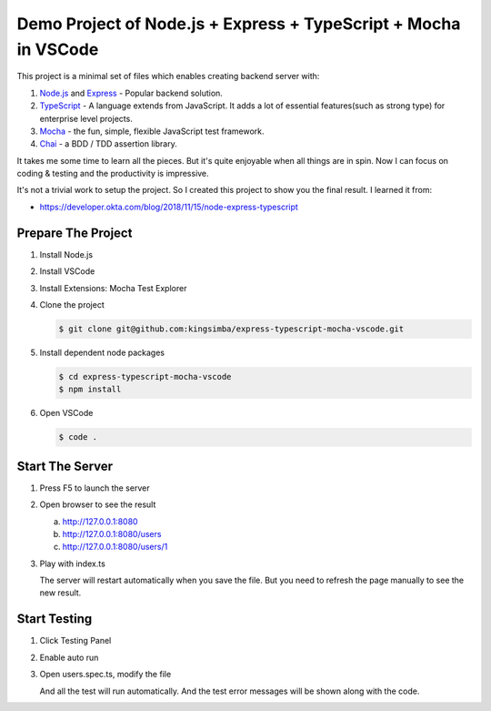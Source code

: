 Demo Project of Node.js + Express + TypeScript + Mocha in VSCode
================================================================

This project is a minimal set of files which enables creating backend server with:

1. `Node.js`_  and `Express`_ - Popular backend solution.
#. `TypeScript`_ - A language extends from JavaScript. It adds a lot of essential features(such as strong type)
   for enterprise level projects.
#. `Mocha`_ - the fun, simple, flexible JavaScript test framework.
#. `Chai`_ - a BDD / TDD assertion library.

.. _Node.js: https://nodejs.org/en/
.. _Express: https://expressjs.com/
.. _TypeScript: https://www.typescriptlang.org/
.. _Mocha: https://mochajs.org/
.. _Chai: https://www.chaijs.com/

It takes me some time to learn all the pieces.
But it's quite enjoyable when all things are in spin.
Now I can focus on coding & testing and the productivity is impressive.

It's not a trivial work to setup the project. So I created this project to show you the final result.
I learned it from:

* https://developer.okta.com/blog/2018/11/15/node-express-typescript

Prepare The Project
-------------------

1. Install Node.js
2. Install VSCode
#. Install Extensions: Mocha Test Explorer
#. Clone the project
   
   .. code-block:: bash
   
      $ git clone git@github.com:kingsimba/express-typescript-mocha-vscode.git

#. Install dependent node packages
   
   .. code-block:: bash
   
      $ cd express-typescript-mocha-vscode
      $ npm install

#. Open VSCode
   
   .. code-block:: bash
   
      $ code .

Start The Server
----------------

1. Press F5 to launch the server
2. Open browser to see the result
   
   a. http://127.0.0.1:8080
   b. http://127.0.0.1:8080/users
   c. http://127.0.0.1:8080/users/1

3. Play with index.ts

   The server will restart automatically when you save the file.
   But you need to refresh the page manually to see the new result.

Start Testing
-------------

1. Click Testing Panel
2. Enable auto run
3. Open users.spec.ts, modify the file
   
   And all the test will run automatically. And the test error messages will be shown along with the code.
